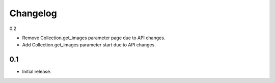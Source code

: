 Changelog
=========

0.2

* Remove Collection.get_images parameter page due to API changes.
* Add Collection.get_images parameter start due to API changes.

0.1
---

* Initial release.